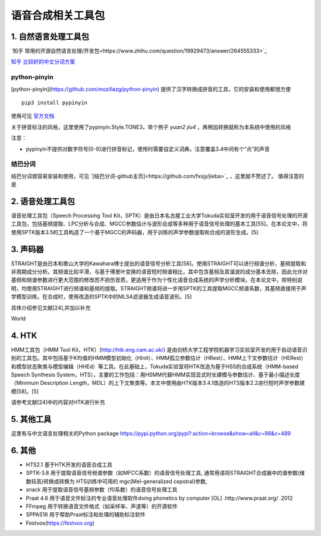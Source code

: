 语音合成相关工具包
=============================================

1. 自然语言处理工具包
---------------------------------------------

`知乎 常用的开源自然语言处理/开发包<https://www.zhihu.com/question/19929473/answer/264555333>`_

`知乎 比较好的中文分词方案 <https://www.zhihu.com/question/19578687/answer/190569700>`_

python-pinyin
~~~~~~~~~~~~~~~~~~~~~~~~~~~~~~~~~~~~~~~~~~~~~

[python-pinyin](https://github.com/mozillazg/python-pinyin)
提供了汉字转换成拼音的工具，它的安装和使用都很方便

::

    pip3 install pypinyin
    
使用可见 `官方文档 <https://pypinyin.readthedocs.io/zh_CN/master/>`_

关于拼音标注的风格，这里使用了pypinyin.Style.TONE3，举个例子 `yuan2 jiu4` ，再稍加转换就称为本系统中使用的风格

注意：

* pypinyin不提供对数字符号[0-9]进行拼音标记，使用时需要自定义词典，注意覆盖3.4中间有个“点”的声音

结巴分词
~~~~~~~~~~~~~~~~~~~~~~~~~~~~~~~~~~~~~~~~~~~~~

结巴分词很容易安装和使用，可见 `[结巴分词-github主页]<https://github.com/fxsjy/jieba>`_ ，这里就不赘述了。
值得注意的是


2. 语音处理工具包
---------------------------------------------

语音处理工具包（Speech Processing Tool Kit，SPTK）是由日本名古屋工业大学Tokuda实验室开发的用于语音信号处理的开源工具包，包括基频提取、LPC分析与合成、MGCC参数估计与波形合成等多种用于语音信号处理的基本工具[55]。在本论文中，将使用SPTK版本3.5的工具构造了一个基于MGCC的声码器，用于训练的声学参数提取和合成的波形生成。[5]

3. 声码器
---------------------------------------------

STRAIGHT是由日本和歌山大学的Kawahara博士提出的语音信号分析工具[56]。使用STRAIGHT可以进行频谱分析，基频提取和非周期成分分析。其频谱比较平滑，与基于傅里叶变换的语音短时频谱相比，其中包含基频及其谐波的成分基本去除，因此允许对基频和频谱参数进行更大范围的修改而不损伤音质，更适用于作为个性化语音合成系统的声学分析模块。在本论文中，除特别说明，均使用STRAIGHT进行频谱和基频的提取。STRAIGHT频谱将进一步用SPTK的工具提取MGCC频谱系数，其基频直接用于声学模型训练。在合成时，使用改造的SPTK中的MLSA滤波器生成语音波形。[5]

具体介绍参见文献[24],并加以补充

World


4. HTK
---------------------------------------------

HMM工具包（HMM Tool Kit，HTK）(http://htk.eng.cam.ac.uk/) 是由剑桥大学工程学院机器学习实验室开发的用于自动语音识别的工具包。其中包括基于K均值的HMM模型初始化（HInit）、HMM孤立参数估计（HRest）、HMM上下文参数估计（HERest）和模型状态聚类与模型编辑（HHEd）等工具。在此基础上，Tokuda实验室将HTK改造为基于HSS的合成系统（HMM-based Speech Synthesis System，HTS），主要的工作包括：用HSMM代替HMM实现显式时长建模与参数估计、基于最小描述长度（Minimum Description Length，MDL）的上下文聚类等。本文中使用由HTK版本3.4.1改造的HTS版本2.2进行短时声学参数建模[58]。[5]

请参考文献[24]中的内容对HTK进行补充

5. 其他工具
----------------------------------------------------------

这里有与中文语言处理相关的Python package
https://pypi.python.org/pypi?:action=browse&show=all&c=98&c=489

6. 其他
----------------------------------------------------------
* HTS2.1	基于HTK开发的语音合成工具
* SPTK-3.8	用于提取语音信号频谱参数（如MFCC系数）的语音信号处理工具, 通常用语将STRAIGHT合成器中的谱参数(维数较高)转换成转换为 HTS训练中可用的 mgc(Mel-generalized cepstral)参数,
* snack	用于提取语音信号基频参数（f0系数）的语音信号处理工具
* Praat 4.6	用于语音文件标注的专业语音处理软件doing phonetics by computer [OL] .http://www.praat.org/ .2012
* FFmpeg	用于转换语音文件格式（如采样率、声道等）的开源软件
* SPPAS16	用于帮助Praat标注和处理的辅助标注软件
* Festvox(https://festvox.org)
